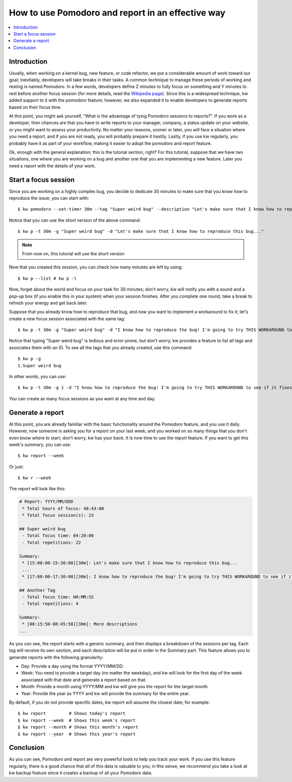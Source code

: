 =====================================================
 How to use Pomodoro and report in an effective way
=====================================================

.. _pomodoro-report-tutorial:

.. contents::
   :depth: 1
   :local:
   :backlinks: none

.. highlight:: console

Introduction
------------

Usually, when working on a kernel bug, new feature, or code refactor, we put a
considerable amount of work toward our goal; inevitably, developers will take
breaks in their tasks. A common technique to manage these periods of working
and resting is named Pomodoro. In a few words, developers define Z minutes to
fully focus on something and Y minutes to rest before another focus session
(for more details, read the `Wikipedia page
<https://en.wikipedia.org/wiki/Pomodoro_Technique>`_). Since this is a
widespread technique, kw added support to it with the `pomodoro` feature;
however, we also expanded it to enable developers to generate reports based on
their focus time.

At this point, you might ask yourself, "What is the advantage of tying Pomodoro
sessions to reports?". If you work as a developer, then chances are that you
have to write reports to your manager, company, a status update on your
website, or you might want to assess your productivity. No matter your reasons,
sooner or later, you will face a situation where you need a report, and if you
are not ready, you will probably prepare it hastily. Lastly, if you use kw
regularly, you probably have it as part of your workflow, making it easier to
adopt the pomodoro and report feature.

Ok, enough with the general explanation; this is the tutorial section, right?
For this tutorial, suppose that we have two situations, one where you are
working on a bug and another one that you are implementing a new feature. Later
you need a report with the details of your work.

Start a focus session
---------------------

Since you are working on a highly complex bug, you decide to dedicate 30
minutes to make sure that you know how to reproduce the issue; you can start
with::

  $ kw pomodoro --set-timer 30m --tag "Super weird bug" --description "Let's make sure that I know how to reproduce this bug..."

Notice that you can use the short version of the above command::

  $ kw p -t 30m -g "Super weird bug" -d "Let's make sure that I know how to reproduce this bug..."

.. note::
    From now on, this tutorial will use the short version

Now that you created this session, you can check how many minutes are left by
using::

  $ kw p --list # kw p -l


Now, forget about the world and focus on your task for 30 minutes; don't worry,
kw will notify you with a sound and a pop-up box (if you enable this in your
system) when your session finishes. After you complete one round, take a break
to refresh your energy and get back later.

Suppose that you already know how to reproduce that bug, and now you want to
implement a workaround to fix it; let's create a new focus session associated
with the same tag::

  $ kw p -t 30m -g "Super weird bug" -d "I know how to reproduce the bug! I'm going to try THIS WORKAROUND to see if it fixes the issue"

Notice that typing "Super weird bug" is tedious and error-prone, but don't
worry, kw provides a feature to list all tags and associates them with an ID.
To see all the tags that you already created, use this command::

  $ kw p -g
  1.Super weird bug

In other words, you can use::

  $ kw p -t 30m -g 1 -d "I know how to reproduce the bug! I'm going to try THIS WORKAROUND to see if it fixes the issue"

You can create as many focus sessions as you want at any time and day.

Generate a report
-----------------

At this point, you are already familiar with the basic functionality around the
Pomodoro feature, and you use it daily. However, now someone is asking you for
a report on your last week, and you worked on so many things that you don't
even know where to start; don't worry, kw has your back. It is now time to use
the report feature. If you want to get this week's summary, you can use::

  $ kw report --week

Or just::

  $ kw r --week

The report will look like this:

.. code-block:: md

    # Report: YYYY/MM/DDD
     * Total hours of focus: 48:43:00
     * Total focus session(s): 23

    ## Super weird bug
     - Total focus time: 04:20:00
     - Total repetitions: 22

    Summary:
     * [15:00:00-15:30:00][30m]: Let's make sure that I know how to reproduce this bug...
     ...
     * [17:00:00-17:30:00][30m]: I know how to reproduce the bug! I'm going to try THIS WORKAROUND to see if it fixes the issue

    ## Another Tag
     - Total focus time: HH:MM:SS
     - Total repetitions: 4

    Summary:
     * [08:15:50-08:45:50][30m]: More descriptions
    ...

As you can see, the report starts with a generic summary, and then displays a
breakdown of the sessions per tag. Each tag will receive its own section, and
each description will be put in order in the Summary part. This feature allows
you to generate reports with the following granularity:

* Day: Provide a day using the format YYYY/MM/DD.
* Week: You need to provide a target day (no matter the weekday), and kw will
  look for the first day of the week associated with that date and generate a
  report based on that.
* Month: Provide a month using YYYY/MM and kw will give you the report for the
  target month.
* Year: Provide the year as YYYY and kw will provide the summary for the entire
  year.

By default, if you do not provide specific dates, kw report will assume the
closest date; for example::

    $ kw report         # Shows today's report
    $ kw report --week  # Shows this week's report
    $ kw report --month # Shows this month's report
    $ kw report --year  # Shows this year's report

Conclusion
----------

As you can see, Pomodoro and report are very powerful tools to help you track
your work. If you use this feature regularly, there is a good chance that all
of this data is valuable to you; in this sense, we recommend you take a look
at kw backup feature since it creates a backup of all your Pomodoro data.
